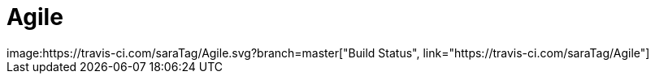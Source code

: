# Agile
image:https://travis-ci.com/saraTag/Agile.svg?branch=master["Build Status", link="https://travis-ci.com/saraTag/Agile"]




